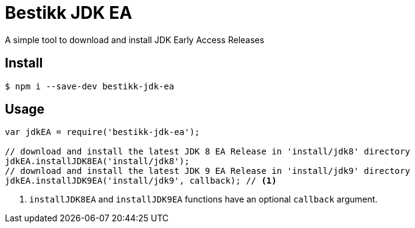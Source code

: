 # Bestikk JDK EA

ifdef::env-github[]
image:http://img.shields.io/npm/v/bestikk-jdk-ea.svg[npm version, link=https://www.npmjs.org/package/bestikk-jdk-ea]
endif::[]

A simple tool to download and install JDK Early Access Releases

## Install

 $ npm i --save-dev bestikk-jdk-ea

## Usage

```javascript
var jdkEA = require('bestikk-jdk-ea');

// download and install the latest JDK 8 EA Release in 'install/jdk8' directory
jdkEA.installJDK8EA('install/jdk8');
// download and install the latest JDK 9 EA Release in 'install/jdk9' directory
jdkEA.installJDK9EA('install/jdk9', callback); // <1>
```
<1> `installJDK8EA` and `installJDK9EA` functions have an optional `callback` argument.
